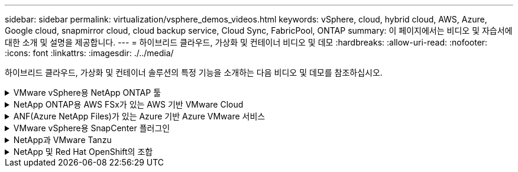 ---
sidebar: sidebar 
permalink: virtualization/vsphere_demos_videos.html 
keywords: vSphere, cloud, hybrid cloud, AWS, Azure, Google cloud, snapmirror cloud, cloud backup service, Cloud Sync, FabricPool, ONTAP 
summary: 이 페이지에서는 비디오 및 자습서에 대한 소개 및 설명을 제공합니다. 
---
= 하이브리드 클라우드, 가상화 및 컨테이너 비디오 및 데모
:hardbreaks:
:allow-uri-read: 
:nofooter: 
:icons: font
:linkattrs: 
:imagesdir: ./../media/


[role="lead"]
하이브리드 클라우드, 가상화 및 컨테이너 솔루션의 특정 기능을 소개하는 다음 비디오 및 데모를 참조하십시오.

.VMware vSphere용 NetApp ONTAP 툴
[%collapsible]
====
.VMware용 ONTAP 툴 - 개요
[%collapsible]
=====
video::otv_overview.mp4[]
=====
.ONTAP를 사용한 VMware iSCSI 데이터 저장소 용량 할당
[%collapsible]
=====
video::otv_iscsi_provision.mp4[]
=====
.ONTAP를 사용한 VMware NFS 데이터 저장소 용량 할당
[%collapsible]
=====
video::otv_nfs_provision.mp4[]
=====
====
.NetApp ONTAP용 AWS FSx가 있는 AWS 기반 VMware Cloud
[%collapsible]
====
.iSCSI를 사용하는 FSx ONTAP가 있는 Windows 게스트 연결 스토리지
[%collapsible]
=====
video::vmc_windows_vm_iscsi.mp4[]
=====
.NFS를 사용하는 FSx ONTAP가 있는 Linux 게스트 연결 스토리지
[%collapsible]
=====
video::vmc_linux_vm_nfs.mp4[]
=====
.NetApp ONTAP용 Amazon FSx를 통해 AWS에서 VMware Cloud를 TCO로 절감할 수 있습니다
[%collapsible]
=====
video::FSxN-NFS-Datastore-on-VMC-TCO-calculator.mp4[]
=====
.NetApp ONTAP용 Amazon FSx를 사용하는 AWS 보조 데이터 저장소의 VMware Cloud
[%collapsible]
=====
video::FSxN-NFS-Datastore-on-VMC.mp4[]
=====
.FSxN, VMware HCX와 함께 AWS 기반의 VMware Cloud 마이그레이션
[%collapsible]
=====
video::VMC_HCX_Setup.mp4[]
video::Migration_HCX_VMC_FSxN_VMotion.mp4[]
video::Migration_HCX_VMC_FSxN_cold_migration.mp4[]
=====
====
.ANF(Azure NetApp Files)가 있는 Azure 기반 Azure VMware 서비스
[%collapsible]
====
.Azure VMware 솔루션 Azure NetApp Files의 데이터 저장소 보충 개요
[%collapsible]
=====
video::ANF-NFS-datastore-on-AVS.mp4[]
=====
.Cloud Volumes ONTAP, SnapCenter 및 Jetstream을 사용한 Azure VMware 솔루션 DR
[%collapsible]
=====
video::AVS-guest-connect-DR-use-case.mp4[]
=====
.Azure VMware Solution Migrate with ANF, VMware HCX
[%collapsible]
=====
video::Migration_HCX_AVS_ANF_ColdMigration.mp4[]
video::Migration_HCX_AVS_ANF_VMotion.mp4[]
video::Migration_HCX_AVS_ANF_Bulk.mp4[]
=====
====
.VMware vSphere용 SnapCenter 플러그인
[%collapsible]
====
NetApp SnapCenter 소프트웨어는 애플리케이션, 데이터베이스 및 파일 시스템 전반에서 데이터 보호를 안전하게 조율하고 관리하는 사용하기 쉬운 엔터프라이즈 플랫폼입니다.

VMware vSphere용 SnapCenter 플러그인을 사용하면 VM에 대한 백업, 복구 및 연결 작업과 VMware vCenter에서 직접 SnapCenter에 등록된 데이터 저장소에 대한 백업 및 마운트 작업을 수행할 수 있습니다.

NetApp SnapCenter Plug-in for VMware vSphere에 대한 자세한 내용은 를 참조하십시오 link:https://docs.netapp.com/ocsc-42/index.jsp?topic=%2Fcom.netapp.doc.ocsc-con%2FGUID-29BABBA7-B15F-452F-B137-2E5B269084B9.html["VMware vSphere용 NetApp SnapCenter 플러그인 개요"].

.VMware vSphere용 SnapCenter 플러그인 - 솔루션 전제 조건
[%collapsible]
=====
video::scv_prereq_overview.mp4[]
=====
.VMware vSphere용 SnapCenter 플러그인 - 구축
[%collapsible]
=====
video::scv_deployment.mp4[]
=====
.VMware vSphere용 SnapCenter 플러그인 - 백업 워크플로우
[%collapsible]
=====
video::scv_backup_workflow.mp4[]
=====
.VMware vSphere용 SnapCenter 플러그인 - 복구 워크플로우
[%collapsible]
=====
video::scv_restore_workflow.mp4[]
=====
.SnapCenter - SQL 복원 워크플로
[%collapsible]
=====
video::scv_sql_restore.mp4[]
=====
====
.NetApp과 VMware Tanzu
[%collapsible]
====
VMware Tanzu를 사용하면 vSphere 또는 VMware Cloud Foundation을 통해 Kubernetes 환경을 구축, 관리 및 관리할 수 있습니다. 고객은 VMware의 이 제품 포트폴리오를 통해 요구사항에 가장 적합한 VMware Tanzu 에디션을 선택하여 단일 제어 플레인에서 모든 관련 Kubernetes 클러스터를 관리할 수 있습니다.

VMware Tanzu에 대한 자세한 내용은 를 참조하십시오 https://["VMware Tanzu 개요"^]. 이 리뷰에서는 VMware Tanzu에 대한 사용 사례, 추가 기능 및 기타 정보를 제공합니다.

* https://["NetApp 및 VMware Tanzu Basic에서 VVOL을 사용하는 방법 1부"^]
* https://["NetApp 및 VMware Tanzu Basic에서 VVOL을 사용하는 방법, 2부"^]
* https://["NetApp 및 VMware Tanzu Basic에서 VVOL을 사용하는 방법, 3부"^]


====
.NetApp 및 Red Hat OpenShift의 조합
[%collapsible]
====
엔터프라이즈 Kubernetes 플랫폼인 Red Hat OpenShift를 사용하면 오픈 하이브리드 클라우드 전략으로 컨테이너 기반 애플리케이션을 실행할 수 있습니다. Red Hat OpenShift는 주요 퍼블릭 클라우드 또는 자가 관리 소프트웨어에서 클라우드 서비스로 사용할 수 있으며 컨테이너 기반 솔루션을 설계할 때 고객이 필요로 하는 유연성을 제공합니다.

Red Hat OpenShift에 대한 자세한 내용은 다음을 참조하십시오 https://["Red Hat OpenShift 개요"^]. 제품 설명서 및 배포 옵션을 검토하여 Red Hat OpenShift에 대해 자세히 알아볼 수도 있습니다.

* https://["워크로드 마이그레이션 - NetApp의 Red Hat OpenShift"^]
* https://["RHV 기반 Red Hat OpenShift Deployment: NetApp 기반 Red Hat OpenShift"^]


====